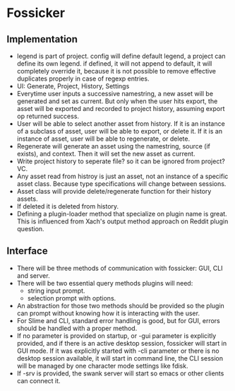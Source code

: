 * Fossicker
** Implementation
- legend is part  of project. config will define default  legend, a project can
  define its  own legend. if  defined, it will not  append to default,  it will
  completely  override it,  because  it  is not  possible  to remove  effective
  duplicates properly in case of regexp entries.
- UI: Generate, Project, History, Settings
- Everytime user inputs a successive namestring,  a new asset will be generated
  and set  as current. But only  when the user  hits export, the asset  will be
  exported  and  recorded  to  project history,  assuming  export  op  returned
  success.
- User will be able to select another  asset from history. If it is an instance
  of a subclass of  asset, user will be able to export, or  delete it. If it is
  an instance of asset, user will be able to regenerate, or delete.
- Regenerate will generate  an asset using the namestring,  source (if exists),
  and context. Then it will set the new asset as current.
- Write project  history to seperate file?  so it can be  ignored from project?
  VC.
- Any asset read from  histroy is just an asset, not an  instance of a specific
  asset class. Because type specifications will change between sessions.
- Asset class will provide delete/regenerate function for their history assets.
- If deleted it is deleted from history.
- Defining a plugin-loader method that specialize on plugin name is great. This
  is influenced from Xach's output method approach on Reddit plugin question.
** Interface
- There will  be three methods  of communication  with fossicker: GUI,  CLI and
  server.
- There will be two essential query methods plugins will need:
  - string input prompt.
  - selection prompt with options.
- An abstraction  for those two  methods should be  provided so the  plugin can
  prompt without knowing how it is interacting with the user.
- For  Slime and  CLI, standard  error handling  is good,  but for  GUI, errors
  should be handled with a proper method.
- If  no parameter  is provided  on startup,  or -gui  parameter is  explicitly
  provided, and if there is an  active desktop session, fossicker will start in
  GUI mode.  If it was  explicitly started with -cli  parameter or there  is no
  desktop session  available, it will  start in  command line, the  CLI session
  will be managed by one character mode settings like fdisk.
- If -srv is  provided, the swank server  will start so emacs  or other clients
  can connect it.
